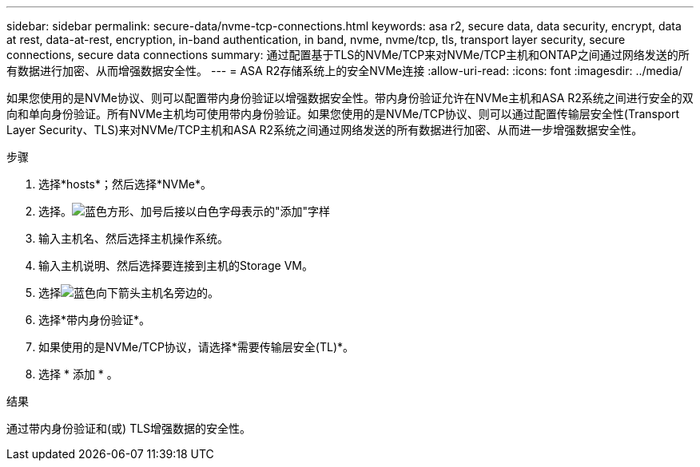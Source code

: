 ---
sidebar: sidebar 
permalink: secure-data/nvme-tcp-connections.html 
keywords: asa r2, secure data, data security, encrypt, data at rest, data-at-rest, encryption, in-band authentication, in band, nvme, nvme/tcp, tls, transport layer security, secure connections, secure data connections 
summary: 通过配置基于TLS的NVMe/TCP来对NVMe/TCP主机和ONTAP之间通过网络发送的所有数据进行加密、从而增强数据安全性。 
---
= ASA R2存储系统上的安全NVMe连接
:allow-uri-read: 
:icons: font
:imagesdir: ../media/


[role="lead"]
如果您使用的是NVMe协议、则可以配置带内身份验证以增强数据安全性。带内身份验证允许在NVMe主机和ASA R2系统之间进行安全的双向和单向身份验证。所有NVMe主机均可使用带内身份验证。如果您使用的是NVMe/TCP协议、则可以通过配置传输层安全性(Transport Layer Security、TLS)来对NVMe/TCP主机和ASA R2系统之间通过网络发送的所有数据进行加密、从而进一步增强数据安全性。

.步骤
. 选择*hosts*；然后选择*NVMe*。
. 选择。image:icon_add_blue_bg.png["蓝色方形、加号后接以白色字母表示的\"添加\"字样"]
. 输入主机名、然后选择主机操作系统。
. 输入主机说明、然后选择要连接到主机的Storage VM。
. 选择image:icon_dropdown_arrow.gif["蓝色向下箭头"]主机名旁边的。
. 选择*带内身份验证*。
. 如果使用的是NVMe/TCP协议，请选择*需要传输层安全(TL)*。
. 选择 * 添加 * 。


.结果
通过带内身份验证和(或) TLS增强数据的安全性。

